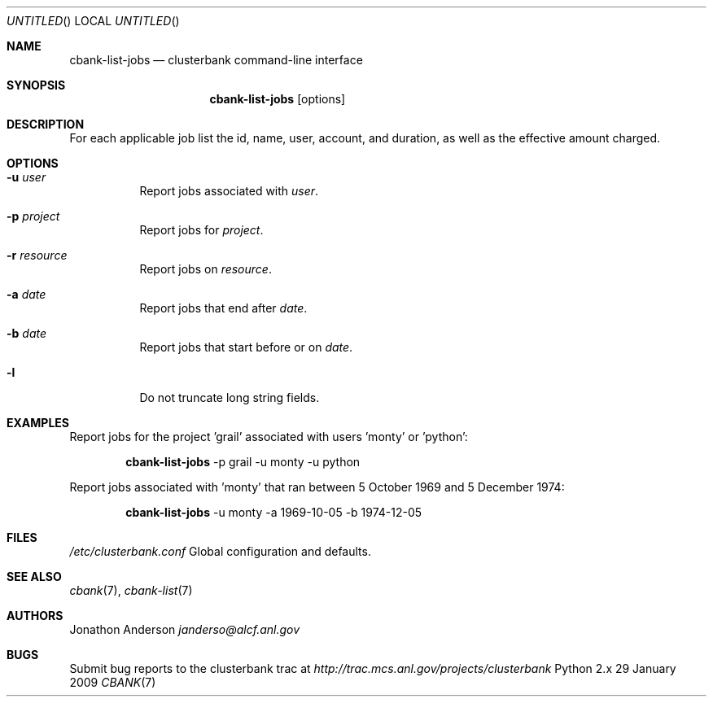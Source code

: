 .Dd 29 January 2009
.Os Python 2.x
.Dt CBANK 7 USD
.Sh NAME
.Nm cbank-list-jobs
.Nd clusterbank command-line interface
.Sh SYNOPSIS
.Nm
.Op options
.Sh DESCRIPTION
For each applicable job list the id, name, user, account, and duration, as well as the effective amount charged.
.Sh OPTIONS
.Bl -tag
.It Fl u Ar user
Report jobs associated with
.Ar user .
.It Fl p Ar project
Report jobs for
.Ar project .
.It Fl r Ar resource
Report jobs on
.Ar resource .
.It Fl a Ar date
Report jobs that end after
.Ar date .
.It Fl b Ar date
Report jobs that start before or on
.Ar date .
.It Fl l
Do not truncate long string fields.
.El
.Sh EXAMPLES
Report jobs for the project 'grail' associated with users 'monty' or 'python':
.Bd -filled -offset indent
.Nm
-p grail -u monty -u python
.Ed
.Pp
Report jobs associated with 'monty' that ran between 5 October 1969 and 5 December 1974:
.Bd -filled -offset indent
.Nm
-u monty -a 1969-10-05 -b 1974-12-05
.Ed
.Sh FILES
.Bl -item
.It
.Pa /etc/clusterbank.conf
Global configuration and defaults.
.El
.Sh SEE ALSO
.Xr cbank 7 ,
.Xr cbank-list 7
.Sh AUTHORS
.An Jonathon Anderson
.Ad janderso@alcf.anl.gov
.Sh BUGS
Submit bug reports to the clusterbank trac at
.Ad http://trac.mcs.anl.gov/projects/clusterbank
